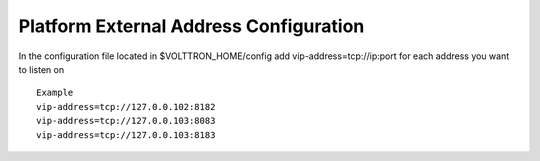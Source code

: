 Platform External Address Configuration
=======================================

In the configuration file located in $VOLTTRON\_HOME/config add
vip-address=tcp://ip:port for each address you want to listen on

::

    Example
    vip-address=tcp://127.0.0.102:8182
    vip-address=tcp://127.0.0.103:8083
    vip-address=tcp://127.0.0.103:8183

